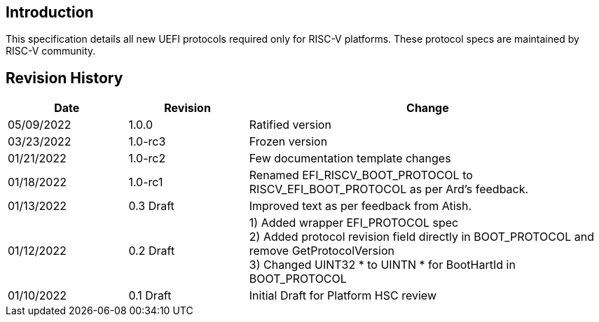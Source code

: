 [[intro]]
== Introduction
This specification details all new UEFI protocols required only for
RISC-V platforms. These protocol specs are maintained by RISC-V community.

== Revision History
[cols="1,1,3",options="header"]
|===
|Date        | Revision    | Change
|05/09/2022  | 1.0.0       | Ratified version
|03/23/2022  | 1.0-rc3     | Frozen version
|01/21/2022  | 1.0-rc2     | Few documentation template changes
|01/18/2022  | 1.0-rc1     | Renamed EFI_RISCV_BOOT_PROTOCOL to
                             RISCV_EFI_BOOT_PROTOCOL as per Ard's feedback.
|01/13/2022  | 0.3 Draft   | Improved text as per feedback from Atish.
|01/12/2022  | 0.2 Draft   | 1) Added wrapper EFI_PROTOCOL spec +
                             2) Added protocol revision field directly in
                                BOOT_PROTOCOL and remove GetProtocolVersion +
                             3) Changed UINT32 * to UINTN * for BootHartId in
                                BOOT_PROTOCOL
|01/10/2022  | 0.1 Draft   | Initial Draft for Platform HSC review
|===
